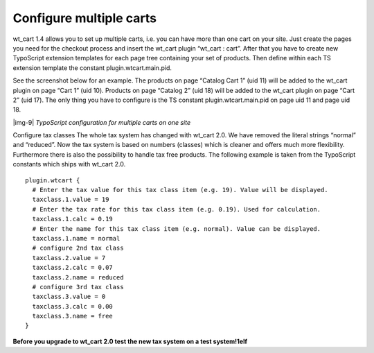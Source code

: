 ﻿.. include:: Images.txt

.. ==================================================
.. FOR YOUR INFORMATION
.. --------------------------------------------------
.. -*- coding: utf-8 -*- with BOM.

.. ==================================================
.. DEFINE SOME TEXTROLES
.. --------------------------------------------------
.. role::   underline
.. role::   typoscript(code)
.. role::   ts(typoscript)
   :class:  typoscript
.. role::   php(code)


Configure multiple carts
^^^^^^^^^^^^^^^^^^^^^^^^

wt\_cart 1.4 allows you to set up multiple carts, i.e. you can have
more than one cart on your site. Just create the pages you need for
the checkout process and insert the wt\_cart plugin “wt\_cart : cart”.
After that you have to create new TypoScript extension templates for
each page tree containing your set of products. Then define within
each TS extension template the constant plugin.wtcart.main.pid.

See the screenshot below for an example. The products on page “Catalog
Cart 1” (uid 11) will be added to the wt\_cart plugin on page “Cart 1”
(uid 10). Products on page “Catalog 2” (uid 18) will be added to the
wt\_cart plugin on page “Cart 2” (uid 17). The only thing you have to
configure is the TS constant plugin.wtcart.main.pid on page uid 11 and
page uid 18.

|img-9|  *TypoScript configuration for multiple carts on one site*

Configure tax classes The whole tax system has changed with wt\_cart 2.0. We have removed
the literal strings “normal” and “reduced”. Now the tax system is
based on numbers (classes) which is cleaner and offers much more
flexibility. Furthermore there is also the possibility to handle tax
free products. The following example is taken from the TypoScript
constants which ships with wt\_cart 2.0.

::

   plugin.wtcart {
     # Enter the tax value for this tax class item (e.g. 19). Value will be displayed.
     taxclass.1.value = 19
     # Enter the tax rate for this tax class item (e.g. 0.19). Used for calculation.
     taxclass.1.calc = 0.19
     # Enter the name for this tax class item (e.g. normal). Value can be displayed.
     taxclass.1.name = normal
     # configure 2nd tax class
     taxclass.2.value = 7
     taxclass.2.calc = 0.07
     taxclass.2.name = reduced
     # configure 3rd tax class
     taxclass.3.value = 0
     taxclass.3.calc = 0.00
     taxclass.3.name = free
   }

**Before you upgrade to wt\_cart 2.0 test the new tax system on a test
system!1elf**


